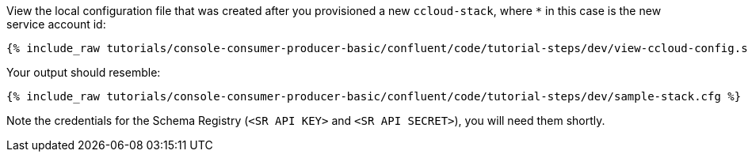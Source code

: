 View the local configuration file that was created after you provisioned a new `ccloud-stack`, where `*` in this case is the new service account id:

+++++
<pre class="snippet"><code class="shell">{% include_raw tutorials/console-consumer-producer-basic/confluent/code/tutorial-steps/dev/view-ccloud-config.sh %}</code></pre>
+++++

Your output should resemble:

+++++
<pre class="snippet"><code class="shell">{% include_raw tutorials/console-consumer-producer-basic/confluent/code/tutorial-steps/dev/sample-stack.cfg %}</code></pre>
+++++
 
Note the credentials for the Schema Registry (`<SR API KEY>` and `<SR API SECRET>`), you will need them shortly.
